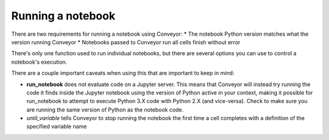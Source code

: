 Running a notebook
==================

There are two requirements for running a notebook using Conveyor:
* The notebook Python version matches what the version running Conveyor
* Notebooks passed to Conveyor run all cells finish without error

There's only one function used to run individual notebooks, but there are several options you can use to control a notebook's execution.


.. function:: run_notebook(filename, start_cell_idx=None, select_cells=None, until_variable=None, from_state=None, import_globals=False, timeout=None)

   Executes code cells of a Jupyter notebook.

   :param filename: Name or path to Jupyter notebook file.
   :param start_cell_idx: (optional) Index of code cell to begin execution at. Useful for intercepting variables in notebooks for pipelines.
   :param select_cells: (optional) List of indices in order of select code cells to run. By default, all code cells will be run in order.
   :param until_variable: (optional) Name of variable to halt execution once acquired. If variable does not exist, will run all cells.
   :param from_state: (optional) Initialized values before code execution. Used in pipelines.
   :param import_globals: (optional) Make globals from notebook available in nbglobals. False by default. 
   :param timeout: (optional) Set timeout (in seconds) for notebook execution. If time limit exceeded, results
   will not be available

   :rtype: NbResult object containing a list of cell states and results. For more information, see the section on Output.

There are a couple important caveats when using this that are important to keep in mind:

* **run_notebook** does not evaluate code on a Jupyter server. This means that Conveyor will instead try running the code it finds inside the Jupyter notebook using the version of Python active in your context, making it possible for run_notebook to attempt to execute Python 3.X code with Python 2.X (and vice-versa). Check to make sure you are running the same version of Python as the notebook code. 
* `until_variable` tells Conveyor to stop running the notebook the first time a cell completes with a definition of the specified variable name
